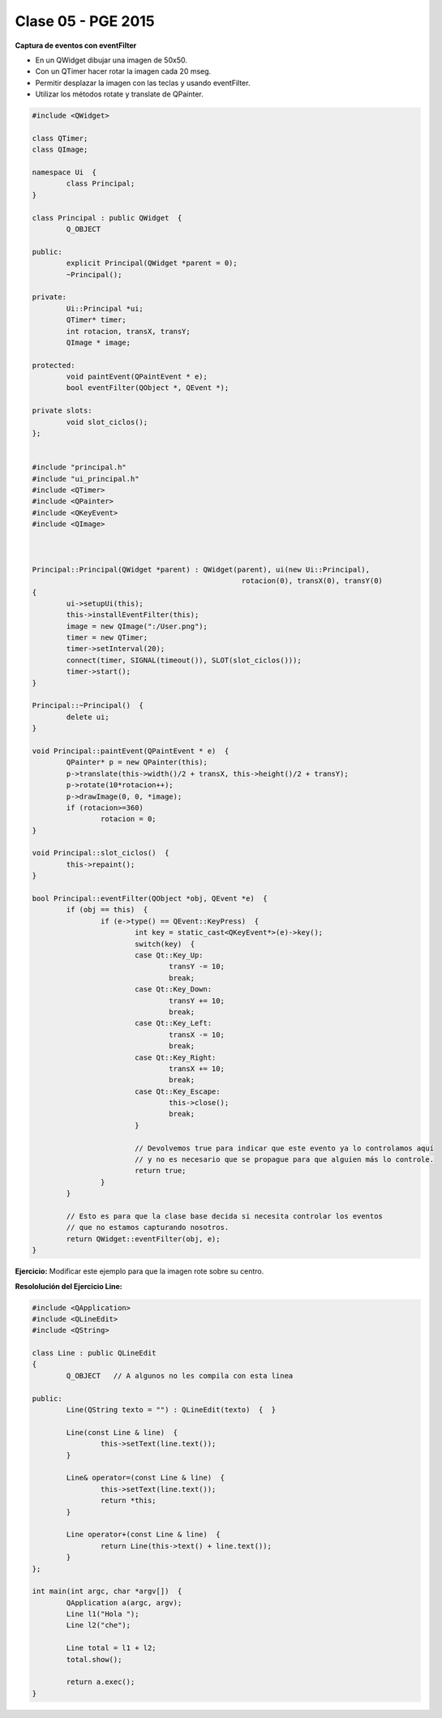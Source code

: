 .. -*- coding: utf-8 -*-

.. _rcs_subversion:

Clase 05 - PGE 2015
===================

**Captura de eventos con eventFilter**

- En un QWidget dibujar una imagen de 50x50.
- Con un QTimer hacer rotar la imagen cada 20 mseg.
- Permitir desplazar la imagen con las teclas y usando eventFilter.
- Utilizar los métodos rotate y translate de QPainter.

.. code-block::

	#include <QWidget>

	class QTimer;
	class QImage;

	namespace Ui  {
		class Principal;
	}

	class Principal : public QWidget  {
		Q_OBJECT

	public:
		explicit Principal(QWidget *parent = 0);
		~Principal();

	private:
		Ui::Principal *ui;
		QTimer* timer;
		int rotacion, transX, transY;
		QImage * image;

	protected:
		void paintEvent(QPaintEvent * e);
		bool eventFilter(QObject *, QEvent *);

	private slots:
		void slot_ciclos();
	};


	#include "principal.h"
	#include "ui_principal.h"
	#include <QTimer>
	#include <QPainter>
	#include <QKeyEvent>
	#include <QImage>



	Principal::Principal(QWidget *parent) : QWidget(parent), ui(new Ui::Principal),
							 rotacion(0), transX(0), transY(0)
	{
		ui->setupUi(this);
		this->installEventFilter(this);
		image = new QImage(":/User.png");
		timer = new QTimer;
		timer->setInterval(20);
		connect(timer, SIGNAL(timeout()), SLOT(slot_ciclos()));
		timer->start();
	}

	Principal::~Principal()  {
		delete ui;
	}

	void Principal::paintEvent(QPaintEvent * e)  {
		QPainter* p = new QPainter(this);
		p->translate(this->width()/2 + transX, this->height()/2 + transY);
		p->rotate(10*rotacion++);
		p->drawImage(0, 0, *image);
		if (rotacion>=360)
			rotacion = 0;
	}

	void Principal::slot_ciclos()  {
		this->repaint();
	}

	bool Principal::eventFilter(QObject *obj, QEvent *e)  {
		if (obj == this)  {
			if (e->type() == QEvent::KeyPress)  {
				int key = static_cast<QKeyEvent*>(e)->key();
				switch(key)  {
				case Qt::Key_Up:
					transY -= 10;
					break;
				case Qt::Key_Down:
					transY += 10;
					break;
				case Qt::Key_Left:
					transX -= 10;
					break;
				case Qt::Key_Right:
					transX += 10;
					break;
				case Qt::Key_Escape:
					this->close();
					break;
				}

				// Devolvemos true para indicar que este evento ya lo controlamos aquí
				// y no es necesario que se propague para que alguien más lo controle.
				return true;  
			}
		}

		// Esto es para que la clase base decida si necesita controlar los eventos
		// que no estamos capturando nosotros.
		return QWidget::eventFilter(obj, e);
	}



**Ejercicio:** Modificar este ejemplo para que la imagen rote sobre su centro.

**Resololución del Ejercicio Line:**

.. code-block::

	#include <QApplication>
	#include <QLineEdit>
	#include <QString>

	class Line : public QLineEdit
	{
		Q_OBJECT   // A algunos no les compila con esta linea

	public:
		Line(QString texto = "") : QLineEdit(texto)  {  }

		Line(const Line & line)  {
			this->setText(line.text());
		}

		Line& operator=(const Line & line)  {
			this->setText(line.text());
			return *this;
		}

		Line operator+(const Line & line)  {
			return Line(this->text() + line.text());
		}
	};

	int main(int argc, char *argv[])  {
		QApplication a(argc, argv);
		Line l1("Hola ");
		Line l2("che");

		Line total = l1 + l2;
		total.show();
		
		return a.exec();
	}

